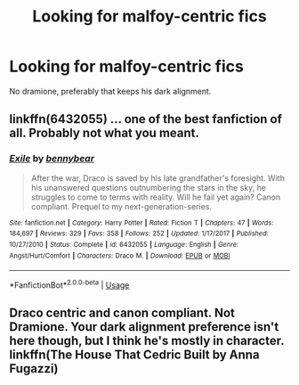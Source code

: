 #+TITLE: Looking for malfoy-centric fics

* Looking for malfoy-centric fics
:PROPERTIES:
:Author: Alegaros
:Score: 6
:DateUnix: 1575017639.0
:DateShort: 2019-Nov-29
:FlairText: Request
:END:
No dramione, preferably that keeps his dark alignment.


** linkffn(6432055) ... one of the best fanfiction of all. Probably not what you meant.
:PROPERTIES:
:Author: ceplma
:Score: 6
:DateUnix: 1575027828.0
:DateShort: 2019-Nov-29
:END:

*** [[https://www.fanfiction.net/s/6432055/1/][*/Exile/*]] by [[https://www.fanfiction.net/u/833356/bennybear][/bennybear/]]

#+begin_quote
  After the war, Draco is saved by his late grandfather's foresight. With his unanswered questions outnumbering the stars in the sky, he struggles to come to terms with reality. Will he fail yet again? Canon compliant. Prequel to my next-generation-series.
#+end_quote

^{/Site/:} ^{fanfiction.net} ^{*|*} ^{/Category/:} ^{Harry} ^{Potter} ^{*|*} ^{/Rated/:} ^{Fiction} ^{T} ^{*|*} ^{/Chapters/:} ^{47} ^{*|*} ^{/Words/:} ^{184,697} ^{*|*} ^{/Reviews/:} ^{329} ^{*|*} ^{/Favs/:} ^{358} ^{*|*} ^{/Follows/:} ^{252} ^{*|*} ^{/Updated/:} ^{1/17/2017} ^{*|*} ^{/Published/:} ^{10/27/2010} ^{*|*} ^{/Status/:} ^{Complete} ^{*|*} ^{/id/:} ^{6432055} ^{*|*} ^{/Language/:} ^{English} ^{*|*} ^{/Genre/:} ^{Angst/Hurt/Comfort} ^{*|*} ^{/Characters/:} ^{Draco} ^{M.} ^{*|*} ^{/Download/:} ^{[[http://www.ff2ebook.com/old/ffn-bot/index.php?id=6432055&source=ff&filetype=epub][EPUB]]} ^{or} ^{[[http://www.ff2ebook.com/old/ffn-bot/index.php?id=6432055&source=ff&filetype=mobi][MOBI]]}

--------------

*FanfictionBot*^{2.0.0-beta} | [[https://github.com/tusing/reddit-ffn-bot/wiki/Usage][Usage]]
:PROPERTIES:
:Author: FanfictionBot
:Score: 2
:DateUnix: 1575027842.0
:DateShort: 2019-Nov-29
:END:


** Draco centric and canon compliant. Not Dramione. Your dark alignment preference isn't here though, but I think he's mostly in character. linkffn(The House That Cedric Built by Anna Fugazzi)
:PROPERTIES:
:Author: jacdot
:Score: 1
:DateUnix: 1575102310.0
:DateShort: 2019-Nov-30
:END:
